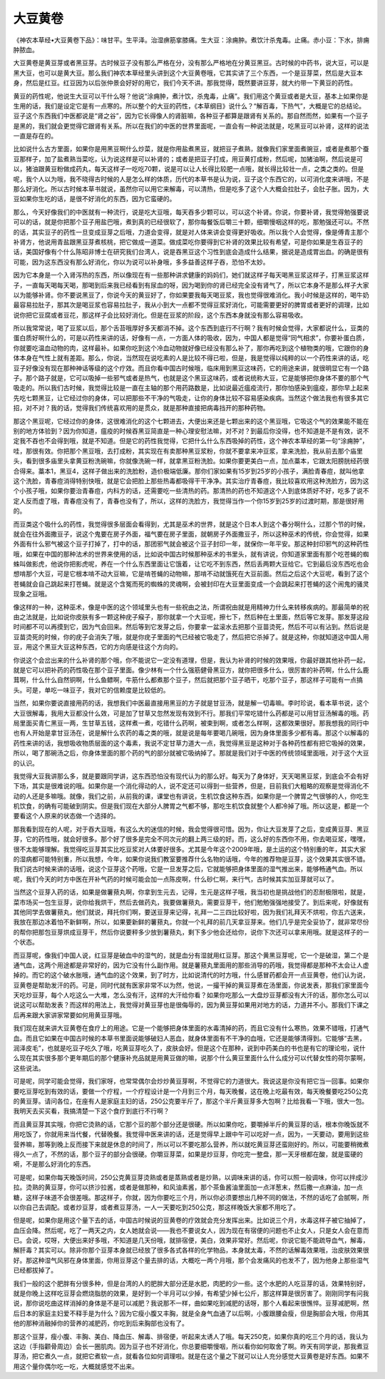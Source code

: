 大豆黄卷
==========

《神农本草经•大豆黄卷下品》：味甘平。生平泽。治湿痹筋挛膝痛。生大豆：涂痈肿。煮饮汁杀鬼毒。止痛。赤小豆：下水，排痈肿脓血。

大豆黄卷是黄豆芽或者黑豆芽。古时候豆子没有那么严格在分，没有那么严格地在分黄豆黑豆。古时候的中药书，说大豆，可以是黑大豆，也可以是黄大豆。那么我们神农本草经里头讲到这个大豆黄卷哦，它其实讲了三个东西，一个是豆芽菜，然后是大豆本身，然后是红豆。红豆因为以后张仲景会好好的用它，我们今天不讲。那我觉得，既然要讲豆芽，就大约带一下黄豆的药性。

黄豆的药性呢，他说生大豆可以干什么呀？他说“涂痈肿，煮汁饮，杀鬼毒，止痛”。我们用这个黄豆或者是大豆，基本上如果你是生用的话，我们是设定它是有一点寒的。所以整个的大豆的药性，《本草纲目》说什么？“解百毒，下热气”，大概是它的总结论。豆子这个东西我们中医都说是“肾之谷”，因为它长得像人的肾脏嘛，各种豆子都算是跟肾有关系的。那自然而然，如果有一个豆子是黑的，我们就会更觉得它跟肾有关系。所以在我们的中医的世界里面呢，一直会有一种说法就是，吃黑豆可以补肾，这样的说法一直是存在的。

比如说什么古方里面，如果你是用黑豆啊什么炒菜，就是你用盐煮黑豆，就把豆子煮熟，就像我们家里面煮豌豆，或者是煮那个蚕豆那样子，加了盐煮熟当菜吃，认为说这样是可以补肾的；或者是把豆子打成，用豆黄打成粉，然后呢，加猪油啊，然后说是可以，猪油跟黄豆粉做成药丸，每天这样子一吃吃70颗，说是可以让人长得比较肥一点哦，就长得比较壮一点，之类之类的。但是呢，我个人以为哦，我不晓得古时候的人是怎么样的体质，历代的本草书是认为说，豆子这个东西它的，以可消化度来讲哦，不是那么好消化。所以古时候本草书就说，虽然你可以用它来解毒，可以清热，但是吃多了这个人大概会拉肚子，会肚子胀。因为，大豆如果你生吃的话，是很不好消化的东西，因为它蛮硬的。

那么，今天好像我们的中医就有一种流行，说是吃大豆哦，每天吞多少颗可以，可以这个补肾。你说，你要补肾，我觉得勉强要说可以的话，就是你把那个豆子用盐巴哦，煮到真的已经很软了，那你每餐饭后嚼三十颗，细嚼慢咽这样的吃，那勉强还可以。不然的话，其实豆子的药性一旦变成豆芽之后哦，力道会变得，就是对人体来讲会变得更好吸收。所以我个人会觉得，像是傅青主那个补肾方，他说用青盐跟黑豆芽煮核桃，把它做成一道菜。做成菜吃你要得到它补肾的效果比较有希望，可是你如果是生吞豆子的话，美国好像有个什么陈昭非博士在研究我们台湾人，说是吞黑豆这个习性到底会造成什么结果，据说是造成胃出血。的确是很有可能，因为这东西没有那么好消化，你以为说可以补身哦，多多益善这样子吞，恐怕不太妙。

因为它本身是一个入肾泻热的东西，所以像现在有一些那种讲求健康的妈妈们，她们就这样子每天喝黑豆浆这样子，打黑豆浆这样子，一直每天喝每天喝，那喝到后来我已经看到有尿血的呀，因为喝到你的肾已经完全没有肾气了，所以它本身不是那么样子大家以为能够补肾。你不要说黑豆了，你说今天的黄豆好了，你如果要我每天喝豆浆，我也觉得很难消化。我小时候是这样的，喝牛奶最容易拉肚子，那其次是喝豆浆也容易拉肚子，我从小到大一点都不觉得豆浆好消化，可能需要更好的脾胃或者更好的调理，比如说你把它豆腐或者豆花，那这样子会比较好消化。但是在豆浆的阶段，这个东西本身就没有那么容易吸收。

所以我常常说，喝了豆浆以后，那个舌苔哦厚好多天都消不掉。这个东西到底行不行啊？我有时候会觉得，大家都说什么，豆类的蛋白质好啊什么的，可是以药性来讲的话，好像有一点，一方面人体的吸收，因为，中国人都是觉得“同气相求”，你要补蛋白质，你就要吃温血动物的肉，这样最补。如果你吃到这个冷血动物就好像已经没有那么补了，那你再吃到这个植物类的哦，它跟你的身体本身在气性上就有差距。那么，你说，当然现在说吃素的人是比较不得已啦，但是，我是觉得以纯粹的以一个药性来讲的话，吃豆子好像没有现在那种神话等级的这个疗效。而且你看中国古时候哦，临床用到黑豆这味药，它的用途来讲，就很明显它有一个路子。那个路子就是，它可以吸掉一些邪气或者是热气，也就是这个黑豆这味药，或者说统称大豆，它是能够把你身体不要的那个气吸走的。所以我们古时候，我觉得比较是一直在主轴的那个用药路数是，比如说最近瘟疫流行，那你怕感染到瘟疫，那你早上起来先吃七颗黑豆，让它经过你的身体，可以把那些不干净的气吸走，让你的身体比较不容易感染疾病。当然这个做法我也有很多其它招，对不对？我的话，觉得我们传统喜欢用的是贯众，就是那种直接把病毒挡开的那种药物。

那这个黑豆呢，它经过你的身体，这很难消化的这个七颗进去，大便出来还是七颗出来的这个黑豆哦，它吸这个气的效果能不能在别的地方体验到？因为你知道，瘟疫的时候吞黑豆简直是一种心理安慰法嘛，对不对？到最后你没得，也不知道是不是有效，说不定我不吞也不会得到哦，就是不知道。但是它的药性我觉得，它把什么什么东西吸掉的药性，这个神农本草经的第一句“涂痈肿”，哇，那很有效。你把那个黑豆哦，去打成粉，其实现在有卖那种黑豆浆粉，你就不要拿来冲豆浆，拿来洗脸，我从前去那个庙里头，看到很多庙里头拿黄豆粉洗碗嘛，你就像洗碗一样，就拿黑豆粉洗脸。如果你要更美白一点，加点藁本，它跟太阳膀胱经药很合得来。藁本1，黑豆4，这样子做出来的洗脸粉，造价极端低廉。那你们家如果有15岁到25岁的小孩子，满脸青春痘，就叫他拿这个洗脸，青春痘消得特别快哦，就是它会把脸上那些热毒都吸得干干净净。其实治疗青春痘，我比较喜欢用这种洗脸方，因为这个小孩子哦，如果你要治青春痘，内科方的话，还需要吃一些清热的药。那清热的药也不知道这个人到底体质好不好，吃多了说不定人反而虚了哦，青春痘没有了，青春也没有了，所以，这样的洗脸方，我觉得当作一个你15岁到25岁的过渡时期，那是很好用的。

而豆类这个吸什么的药性，我觉得很多层面会看得到，尤其是巫术的世界，就是这个日本人到这个春分啊什么，过那个节的时候，就会在往外面撒豆子，说这个鬼要在房子外面，福气要在房子里面，就朝房子外面撒豆子，所以这种巫术的传统，你会觉得，如果外面有什么邪气被这个豆子打掉了，打中的话，那团邪气就会被这个豆子封印一年，就保你一年平安。那这种封印邪气的这种药性哦，如果在中国的那种法术的世界来使用的话，比如说中国古时候那种巫术的书里头，就有讲说，你知道家里面有那个吃苍蝇的蜘蛛叫做影虎，他说你把影虎呢，养在一个什么东西里面让它饿着，让它吃不到东西，然后丢两颗大豆给它。它到最后没东西吃也会想啃那个大豆，可是它根本啃不动大豆嘛，它是啃苍蝇的动物嘛，那啃不动就饿死在大豆前面。然后之后这个大豆呢，看到了这个苍蝇就会自己跳起来打苍蝇。就是这个含冤而死的蜘蛛的灵魂啊，会被封印在大豆里面变成一个会跳起来打苍蝇的这个闹鬼的骚灵现象之豆哦。

像这样的一种，这种巫术，像是中医的这个领域里头也有一些祝由之法，所谓祝由就是用精神力什么来转移疾病的。那最简单的祝由之法就是，比如说你皮肤有多一颗这种疣子瘊子，那你就拿一个大豆呢，擦七下，然后种在土里面，然后等它发芽。那发芽这段时间都不可以再摸到它，因为气会回来。然后等到它发芽之后，你要拿一盆滚水去把那个豆苗烫死，然后不可以有沾到。然后说是豆苗烫死的时候，你的疣子会消失了哦，就是你疣子里面的气已经被它吸走了，然后把它杀掉了。就是这种，你就知道这中国人用豆，用这个黑豆大豆这种东西，它的方向感是往这个方向的。

你说这个会岔出来的什么补肾的那个哦，你不能说它一定没有道理，但是，我认为补肾的时候的效果哦，你最好跟其他补药一起，就是它可以把补药的药性吸在那个豆子里面。像少林有一个什么强筋健骨黑豆方，就你把很多什么，很厉害的补药啊，什么什么鹿茸啊，什么什么自然铜啊，什么鱼鳔啊，牛筋什么都煮那个豆子，然后就把那个豆子晒干，吃那个豆子，那这样子可能有一点搞头。可是，单吃一味豆子，我对它的信赖度是比较低的。

当然，如果你要说直接用药的话，我想我们中医最直接用黑豆的方子就是甘豆汤，就是解一切毒嘛。李时珍说，看本草书说，这个大豆很解毒，我用大豆都没什么效，可是加了甘草又忽然发现有效到不行。那我们平常吃错什么药都是可以用甘豆汤解毒的哦。药局里面买青仁黑豆一两，生甘草五钱，这样煮一煮，吃错什么药啊，被束到啊，或者怎么样啊，这都效果很好。那我想我的同行中也有人开始是拿甘豆汤在，说是解什么农药的毒之类的哦，就是说是每年要喝几碗哦，因为身体里面多少都有毒。那这个以解毒的药性来讲的话，我想吸收物质层面的这个毒素，我说不定甘草力道大一点，我觉得黑豆是这种对于各种药性都有把它吸掉的效果，所以，喝了那碗汤之后，你身体里面的那个药的气的部分就被它吸纳掉了。那就是我们对于中医的传统领域里面哦，对于这个大豆的认识。

我觉得大豆我讲那么多，就是要跟同学讲，这东西恐怕没有现代认为的那么好。每天为了身体好，天天喝黑豆浆，到底会不会有好下场，其实是很难说的哦。如果你是一个消化得动的人，说不定还可以得到一些营养，但是，目前我们大粗略的观察是觉得消化不动的人还是多嘛哦。就像，我们之前，从前我的课，课堂也有讲说，生机饮食这种东西，如果你是一个脾胃之气很够的人，你吃生机饮食，的确有可能破到阴实。但是我们现在大部分人脾胃之气都不够，那吃生机饮食就整个人都冷掉了哦。所以这是，都是一个要看这个人原来的状态做一个选择的。

那我看到现在的人呢，对于吞大豆哦，有这么大的迷信的时候，我会觉得很可惜。因为，你让大豆发芽了之后，变成黄豆芽、黑豆芽，它的药性哦，就会好很多。那个好了很多是完全不同次元的翻上两三级的好。而，这么好的东西你不用，你去喝豆浆，嘿嘿，很不太能够理解。我觉得吃豆芽其实比吃豆浆对人体要好很多。尤其是今年这个2009年哦，是土运的这个特别重的年，其实大家的湿病都可能特别重，所以我想，今年，如果你说我们教室要推荐什么名物的话哦，今年的推荐物是豆芽，这个效果其实很不错。我们说古时候来讲的话哦，说这个豆芽这个药哦，它是一旦发芽之后，它就能够把身体里面的湿气推出来，能够畅通气血。所以呢，我们今天的时方中医在开补气药的时候可能会加一点陈皮啊，什么砂仁啊，来行气，古时候其实加豆芽就可以了。

当然这个豆芽入药的话，如果是做薯蓣丸啊，你拿到生元去，记得，生元是这样子哦，我当初也是挑战他们的忍耐极限啦，就是，菜市场买一包生豆芽，说你给我烘干，然后去做药丸，我要做薯蓣丸，需要豆芽干，他们勉勉强强地接受了。到后来呢，好像就有其他同学去做薯蓣丸，他们就说，拜托你们啊，要送豆芽来记得，礼拜一二三四比较好啦，因为我们礼拜天不烘啦，你五六送来，我放在那边冰着怕不新鲜啊，所以，如果要新鲜的薯蓣丸，你就一个礼拜的前几天拿豆芽来。他们几乎是完全妥协了，就非常尽份的帮你把那包豆芽烘成豆芽干，然后你说要秤多少放到薯蓣丸，剩下多少他会还给你，说你下次还可以拿来用哦。就是这样子的一个状态。

而豆芽呢，像我们中国人说，红豆芽是破血中的湿气的，就是血分有湿就用红豆芽。那这个黄黑豆芽呢，它一个是破湿，第二个是通气血，这两个用途都是非常好的，因为它没有什么副作用。就是薯蓣丸里面用的那些消导的药哦，我觉得都是那种不太会让人虚掉的。而它的这个破水胀哦，通气血的这个效果，到了时方，比如说清代的时方哦，什么感冒药都会开一点豆黄卷，他们认为说，豆黄卷是帮助发汗的药。可是，同时代就有医家非常不以为然，他说，一撮干掉的黄豆芽煮在汤里面，你说发表，那我们家里面今天吃炒豆芽，每个人吃这么一大堆，怎么没有汗，这样的大汗给你看？如果你吃那么一大盘炒豆芽都没有大汗的话，那你怎么可以说这可以帮助发表？而这样的用法上，我觉得对黄豆芽也是很侮辱的，因为黄豆芽如果用对地方的话，力道并不小。那我们下课之后再来跟大家讲家常要如何用黄豆芽哦。

我们现在就来讲大豆黄卷在食疗上的用途。它是一个能够把身体里面的水毒清掉的药，而且它没有什么寒热，效果不错哦，打通气血。而且它如果在中国古时候的本草书里面说能够破妇人恶血，就身体里面有不干净的血哦，它还是能够清得到。它能够“去黑，润泽皮毛”，也就是吃豆子吃久了哦，吃黄豆芽吃久了，皮肤会好。但是这个在那种，说到中药美白的书也是有它的理论啦，说什么现在其实很多那个更年期后的那个健康补充品就是用黄豆做的嘛，说那个什么黄豆里面什么什么成分可以代替女性的荷尔蒙啊，这些说法。

可是呢，同学可能会觉得，我们家呀，也常常偶尔会炒炒黄豆芽啊，不觉得它的力道很大。我说这是你没有把它当一回事。如果你要吃豆芽吃到有效的话，要做一个疗程，一个疗程设计是一个月到三个月，每天晚餐，这在晚上吃最有效，每天晚餐要吃250公克的黄豆芽。请问各位，在座有人是家庭主妇的话，250公克要半斤了，那这个半斤黄豆芽多大包啊？比给我看一下哦，很大一包。我明天去买买看，我搞清楚一下这个食疗到底行不行啊？

而且黄豆芽其实哦，你把它烫熟的话，它那个豆的那个部分还是很硬。所以如果你吃，要嚼掉半斤的黄豆芽的话，根本你晚饭就不用吃饭了，你就用来当代餐，代替晚餐。我觉得中医来讲的话，还是觉得早上跟中午可以吃好一点，因为，一天要动，要用到这些营养嘛，那等到晚上反而接下来就是休息的时间了，所以可以不要吃那么营养，所以就吃黄豆芽还蛮刚好的。所以，可能要稍微煮得久一点了，不然的话，那个豆子的部分会很硬。你嚼豆芽菜，如果是炒豆芽，你吃完一整盘，那一天牙根都在酸，就是蛮硬的嗬，不是那么好消化的东西。

可是呢，如果你每天晚饭时间，250公克黄豆芽烫熟或者是蒸熟或者是炒熟，以调味来讲的话，你可以照一般调味，你可以拌成沙拉。烫熟的黄豆芽，你可以挤沙拉酱，或者是做那种，和风油素酱，那个茶鱼酱油里面加一点洋葱末，然后撒一点麻油，加一点糖，这样子味道不会很差哦。那这样子，你就，因为你要吃三个月，所以你必须要想出几种不同的做法，不然的话吃了会腻啊，所以你自己去调配。或者炒豆芽，或者煮豆芽汤，一人一天要吃到250公克，那这样晚饭大家都不用吃了。

但是呢，如果你是用这个量下去的话，中国古时候说的豆黄卷的疗效就会充分发挥出来。比如说三个月，水毒这样子被它抽掉了，血压会降。然后呢，吃了一两天之内，女人她就会说——我也不要说女人，因为现在有宿便的问题也不止女人，只是女人会在意而已。会说，哎呀，大便出来好多哦，不知道是几天份哦，就排宿便，美白，效果非常好。然后呢，你说它能不能疏导血气，解毒，解肝毒？其实可以。除非你那个豆芽本身就已经放了很多各式各样的化学物品，本身就太毒，不然的话解毒效果哦，治皮肤效果很好。那这种湿气风邪在身体里面，你用豆芽这个量去排的话，大概吃一两个月哦，那个会发痛风的也发不了，因为他身上那些湿气已经都拔掉了。

我们一般的这个肥胖有分很多种，但是台湾的人的肥胖大部分还是水肥，肉肥的少一些。这个水肥的人吃豆芽的话，效果特别好，就是你晚上这样吃豆芽会燃烧脂肪的效果，是好到一个半月可以少掉，有希望少掉七公斤，那这样算是很厉害了。刚刚同学有问我说，那你说吃曲这样消掉的身体是不是可以减肥？我说那不一样，曲如果吃到减肥的话呀，那个人看起来很憔悴。豆芽减肥啊，然后日本的家庭主妇爱不释手是为什么？因为它瘦小腹又丰胸，就是全身气血通了以后啊，小腹跟腰会瘦，但是胸部会大哦，你用其他的那种消融掉你的营养的减肥药，你吃到后来胸部也没有了。

那这个豆芽，瘦小腹、丰胸、美白、降血压、解毒、排宿便，听起来太诱人了哦。每天250克，如果你真的吃三个月的话，我认为这边（手指颧骨周边）会长一圈肌肉。因为豆子也不好消化，你总要细嚼慢咽，所以看你如何取舍了啊。昨天有同学说，那我煮豆芽汤，把它煮久一点，就把它煮软一点，就看各位如何调理啦。就是在这个量之下就可以让人充分感觉大豆黄卷是好东西。如果不用这个量你偶尔吃一吃，大概就感觉不出来。
